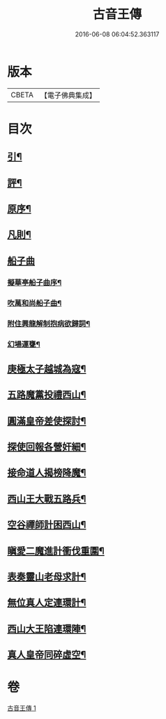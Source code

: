 #+TITLE: 古音王傳 
#+DATE: 2016-06-08 06:04:52.363117

* 版本
 |     CBETA|【電子佛典集成】|

* 目次
** [[file:KR6q0236_001.txt::001-0185a1][引¶]]
** [[file:KR6q0236_001.txt::001-0185a17][評¶]]
** [[file:KR6q0236_001.txt::001-0185b12][原序¶]]
** [[file:KR6q0236_001.txt::001-0185c6][凡則¶]]
** [[file:KR6q0236_001.txt::001-0186a1][船子曲]]
*** [[file:KR6q0236_001.txt::001-0186a2][擬華亭船子曲序¶]]
*** [[file:KR6q0236_001.txt::001-0186b2][吹萬和尚船子曲¶]]
*** [[file:KR6q0236_001.txt::001-0187b13][附住興龍解制抱病欲歸詞¶]]
*** [[file:KR6q0236_001.txt::001-0187b18][幻場運甕¶]]
** [[file:KR6q0236_001.txt::001-0188b5][庚極太子越城為寇¶]]
** [[file:KR6q0236_001.txt::001-0188b21][五路魔黨投禮西山¶]]
** [[file:KR6q0236_001.txt::001-0189a8][圓滿皇帝差使探討¶]]
** [[file:KR6q0236_001.txt::001-0189b4][探使回報各營奸細¶]]
** [[file:KR6q0236_001.txt::001-0189c26][接命道人揭榜降魔¶]]
** [[file:KR6q0236_001.txt::001-0190a23][西山王大戰五路兵¶]]
** [[file:KR6q0236_001.txt::001-0190c8][空谷禪師計困西山¶]]
** [[file:KR6q0236_001.txt::001-0191a8][瞋愛二魔進計衝伐重圍¶]]
** [[file:KR6q0236_001.txt::001-0191b24][表奏靈山老母求計¶]]
** [[file:KR6q0236_001.txt::001-0192a20][無位真人定連環計¶]]
** [[file:KR6q0236_001.txt::001-0192b13][西山大王陷連環陣¶]]
** [[file:KR6q0236_001.txt::001-0192c18][真人皇帝同碎虛空¶]]

* 卷
[[file:KR6q0236_001.txt][古音王傳 1]]

